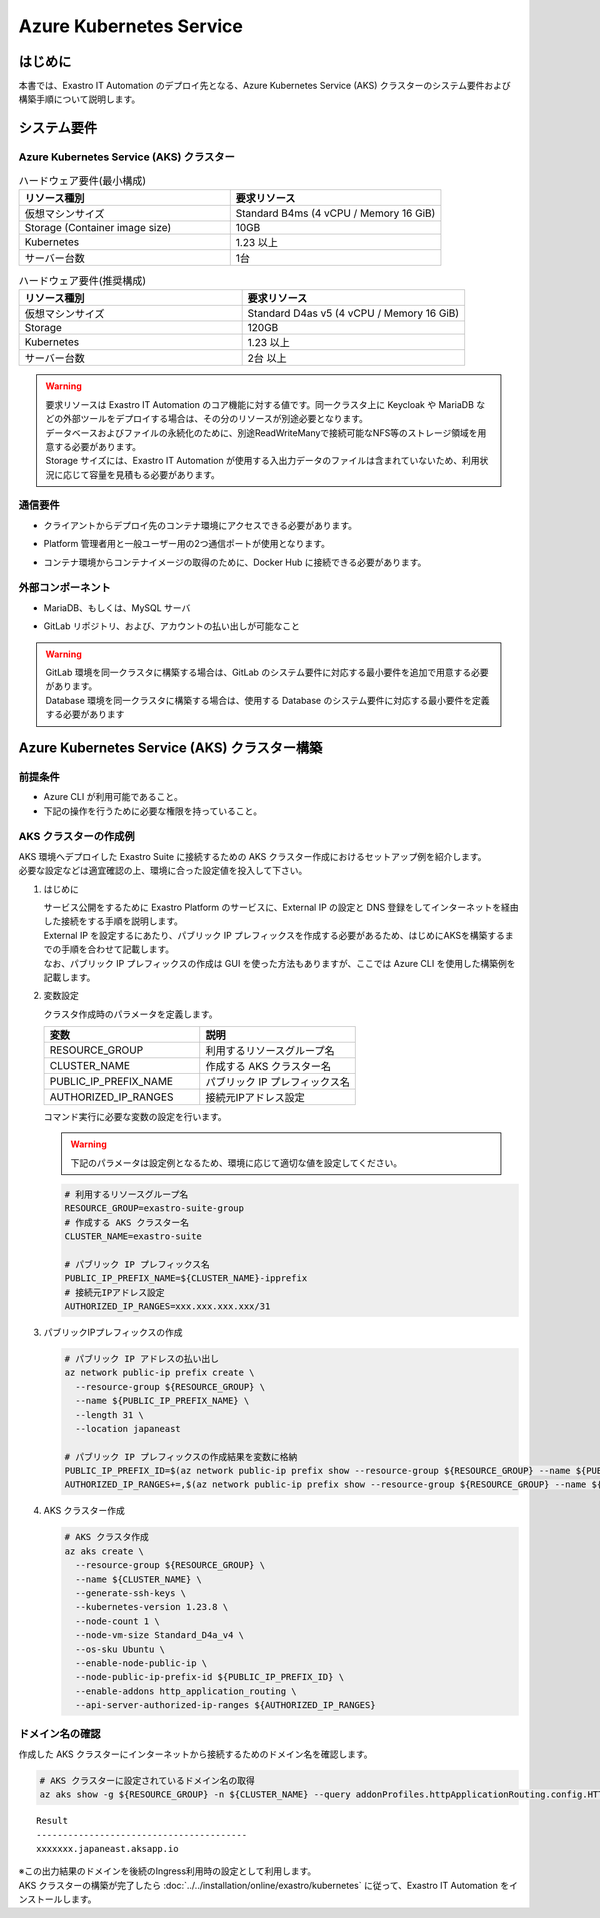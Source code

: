 ========================
Azure Kubernetes Service
========================

はじめに
========

| 本書では、Exastro IT Automation のデプロイ先となる、Azure Kubernetes Service (AKS) クラスターのシステム要件および構築手順について説明します。


システム要件
============

Azure Kubernetes Service (AKS) クラスター
-----------------------------------------

.. list-table:: ハードウェア要件(最小構成)
 :widths: 20, 20
 :header-rows: 1

 * - リソース種別
   - 要求リソース
 * - 仮想マシンサイズ
   - Standard B4ms (4 vCPU / Memory 16 GiB)
 * - Storage (Container image size)
   - 10GB
 * - Kubernetes
   - 1.23 以上
 * - サーバー台数
   - 1台

.. list-table:: ハードウェア要件(推奨構成)
 :widths: 20, 20
 :header-rows: 1

 * - リソース種別
   - 要求リソース
 * - 仮想マシンサイズ
   - Standard D4as v5 (4 vCPU / Memory 16 GiB)
 * - Storage
   - 120GB
 * - Kubernetes
   - 1.23 以上
 * - サーバー台数
   - 2台 以上

.. warning::
  | 要求リソースは Exastro IT Automation のコア機能に対する値です。同一クラスタ上に Keycloak や MariaDB などの外部ツールをデプロイする場合は、その分のリソースが別途必要となります。
  | データベースおよびファイルの永続化のために、別途ReadWriteManyで接続可能なNFS等のストレージ領域を用意する必要があります。
  | Storage サイズには、Exastro IT Automation が使用する入出力データのファイルは含まれていないため、利用状況に応じて容量を見積もる必要があります。

通信要件
--------

- | クライアントからデプロイ先のコンテナ環境にアクセスできる必要があります。
- | Platform 管理者用と一般ユーザー用の2つ通信ポートが使用となります。
- | コンテナ環境からコンテナイメージの取得のために、Docker Hub に接続できる必要があります。

外部コンポーネント
------------------

- | MariaDB、もしくは、MySQL サーバ
- | GitLab リポジトリ、および、アカウントの払い出しが可能なこと

.. warning::
  | GitLab 環境を同一クラスタに構築する場合は、GitLab のシステム要件に対応する最小要件を追加で用意する必要があります。
  | Database 環境を同一クラスタに構築する場合は、使用する Database のシステム要件に対応する最小要件を定義する必要があります


Azure Kubernetes Service (AKS) クラスター構築
=============================================

前提条件
--------

- Azure CLI が利用可能であること。
- 下記の操作を行うために必要な権限を持っていること。


AKS クラスターの作成例
----------------------

| AKS 環境へデプロイした Exastro Suite に接続するための AKS クラスター作成におけるセットアップ例を紹介します。
| 必要な設定などは適宜確認の上、環境に合った設定値を投入して下さい。

#. はじめに

   | サービス公開をするために Exastro Platform のサービスに、External IP の設定と DNS 登録をしてインターネットを経由した接続をする手順を説明します。
   | External IP を設定するにあたり、パブリック IP プレフィックスを作成する必要があるため、はじめにAKSを構築するまでの手順を合わせて記載します。
   | なお、パブリック IP プレフィックスの作成は GUI を使った方法もありますが、ここでは Azure CLI を使用した構築例を記載します。

#. 変数設定

   | クラスタ作成時のパラメータを定義します。

   .. csv-table::
    :header: 変数, 説明
    :widths: 30, 30

      RESOURCE_GROUP, 利用するリソースグループ名
      CLUSTER_NAME, 作成する AKS クラスター名
      PUBLIC_IP_PREFIX_NAME, パブリック IP プレフィックス名
      AUTHORIZED_IP_RANGES, 接続元IPアドレス設定

   | コマンド実行に必要な変数の設定を行います。

   .. warning::
    | 下記のパラメータは設定例となるため、環境に応じて適切な値を設定してください。

   .. code:: bash

      # 利用するリソースグループ名
      RESOURCE_GROUP=exastro-suite-group
      # 作成する AKS クラスター名
      CLUSTER_NAME=exastro-suite

      # パブリック IP プレフィックス名
      PUBLIC_IP_PREFIX_NAME=${CLUSTER_NAME}-ipprefix
      # 接続元IPアドレス設定
      AUTHORIZED_IP_RANGES=xxx.xxx.xxx.xxx/31

#. パブリックIPプレフィックスの作成

   .. code:: bash

      # パブリック IP アドレスの払い出し
      az network public-ip prefix create \
        --resource-group ${RESOURCE_GROUP} \
        --name ${PUBLIC_IP_PREFIX_NAME} \
        --length 31 \
        --location japaneast

      # パブリック IP プレフィックスの作成結果を変数に格納
      PUBLIC_IP_PREFIX_ID=$(az network public-ip prefix show --resource-group ${RESOURCE_GROUP} --name ${PUBLIC_IP_PREFIX_NAME} --query id --output tsv)
      AUTHORIZED_IP_RANGES+=,$(az network public-ip prefix show --resource-group ${RESOURCE_GROUP} --name ${PUBLIC_IP_PREFIX_NAME} --query ipPrefix --output tsv)

#. AKS クラスター作成

   .. code:: bash

      # AKS クラスタ作成
      az aks create \
        --resource-group ${RESOURCE_GROUP} \
        --name ${CLUSTER_NAME} \
        --generate-ssh-keys \
        --kubernetes-version 1.23.8 \
        --node-count 1 \
        --node-vm-size Standard_D4a_v4 \
        --os-sku Ubuntu \
        --enable-node-public-ip \
        --node-public-ip-prefix-id ${PUBLIC_IP_PREFIX_ID} \
        --enable-addons http_application_routing \
        --api-server-authorized-ip-ranges ${AUTHORIZED_IP_RANGES}

.. _aks-dns:

ドメイン名の確認
----------------

| 作成した AKS クラスターにインターネットから接続するためのドメイン名を確認します。

.. code:: bash

   # AKS クラスターに設定されているドメイン名の取得
   az aks show -g ${RESOURCE_GROUP} -n ${CLUSTER_NAME} --query addonProfiles.httpApplicationRouting.config.HTTPApplicationRoutingZoneName -o table

::

   Result
   ----------------------------------------
   xxxxxxx.japaneast.aksapp.io

| ※この出力結果のドメインを後続のIngress利用時の設定として利用します。

| AKS クラスターの構築が完了したら :doc:`../../installation/online/exastro/kubernetes` に従って、Exastro IT Automation をインストールします。
